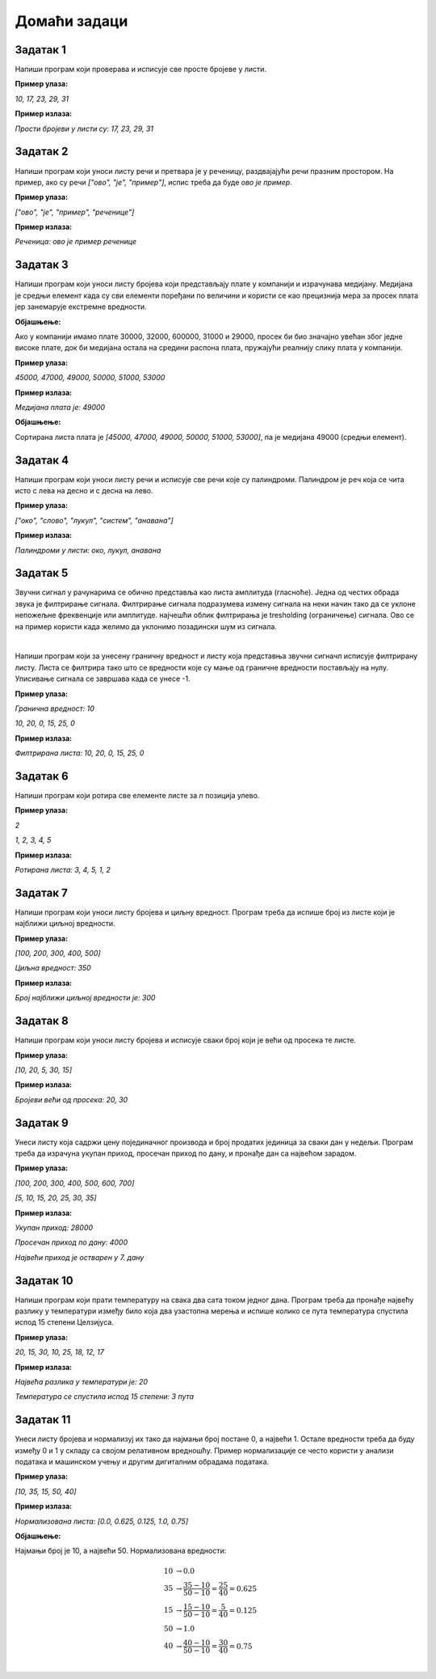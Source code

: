 Домаћи задаци
=============

Задатак 1
----------

Напиши програм који проверава и исписује све просте бројеве у листи.

**Пример улаза:**

`10, 17, 23, 29, 31`

**Пример излаза:**

`Прости бројеви у листи су: 17, 23, 29, 31`


Задатак 2
----------

Напиши програм који уноси листу речи и претвара је у реченицу, раздвајајући речи празним простором. На пример, ако су речи `["ово", "је", "пример"]`, испис треба да буде `ово је пример`.

**Пример улаза:**

`["ово", "је", "пример", "реченице"]`

**Пример излаза:**

`Реченица: ово је пример реченице`


Задатак 3
----------

Напиши програм који уноси листу бројева који представљају плате у компанији и израчунава медијану. 
Медијана је средњи елемент када су сви елементи поређани по величини и користи се као прецизнија мера за просек 
плата јер занемарује екстремне вредности.

**Објашњење:** 

Ако у компанији имамо плате 30000, 32000, 600000, 31000 и 29000, просек би био значајно увећан због једне високе плате, 
док би медијана остала на средини распона плата, пружајући реалнију слику плата у компанији.

**Пример улаза:**

`45000, 47000, 49000, 50000, 51000, 53000`

**Пример излаза:**

`Медијана плата је: 49000`

**Објашњење:**

Сортирана листа плата је `[45000, 47000, 49000, 50000, 51000, 53000]`, па је медијана 49000 (средњи елемент).


Задатак 4
----------

Напиши програм који уноси листу речи и исписује све речи које су палиндроми. Палиндром је реч која се чита исто с лева на десно и с десна на лево.

**Пример улаза:**

`["око", "слово", "лукул", "систем", "анавана"]`

**Пример излаза:**

`Палиндроми у листи: око, лукул, анавана`


Задатак 5
----------

Звучни сигнал у рачунарима се обично представља као листа амплитуда (гласноће). Једна од честих обрада звука је филтрирање сигнала. 
Филтрирање сигнала подразумева измену сигнала на неки начин тако да се уклоне непожељне фреквенције или амплитуде. 
најчешћи облик филтрирања је tresholding (ограничење) сигнала. Ово се на пример користи када желимо да уклонимо позадински шум из сигнала.

|

Напиши програм који за унесену граничну вредност и листу која представња звучни сигначл исписује филтрирану листу. 
Листа се филтрира тако што се вредности које су мање од граничне вредности постављају на нулу. Уписивање сигнала се завршава када се унесе -1.

**Пример улаза:**

`Гранична вредност: 10`

`10, 20, 0, 15, 25, 0`

**Пример излаза:**

`Филтрирана листа: 10, 20, 0, 15, 25, 0`


Задатак 6
----------

Напиши програм који ротира све елементе листе за `n` позиција улево.

**Пример улаза:**

`2`

`1, 2, 3, 4, 5`

**Пример излаза:**

`Ротирана листа: 3, 4, 5, 1, 2`


Задатак 7
----------

Напиши програм који уноси листу бројева и циљну вредност. Програм треба да испише број из листе који је најближи циљној вредности.

**Пример улаза:**

`[100, 200, 300, 400, 500]`

`Циљна вредност: 350`

**Пример излаза:**

`Број најближи циљној вредности је: 300`


Задатак 8
----------

Напиши програм који уноси листу бројева и исписује сваки број који је већи од просека те листе.

**Пример улаза:**

`[10, 20, 5, 30, 15]`

**Пример излаза:**

`Бројеви већи од просека: 20, 30`


Задатак 9
----------

Унеси листу која садржи цену појединачног производа и број продатих јединица за сваки дан у недељи. 
Програм треба да израчуна укупан приход, просечан приход по дану, и пронађе дан са највећом зарадом.

**Пример улаза:**

`[100, 200, 300, 400, 500, 600, 700]`

`[5, 10, 15, 20, 25, 30, 35]`

**Пример излаза:**

`Укупан приход: 28000`

`Просечан приход по дану: 4000`

`Највећи приход је остварен у 7. дану`


Задатак 10
-----------

Напиши програм који прати температуру на свака два сата током једног дана. Програм треба да пронађе највећу разлику у 
температури између било која два узастопна мерења и испише колико се пута температура спустила испод 15 степени Целзијуса.

**Пример улаза:**

`20, 15, 30, 10, 25, 18, 12, 17`

**Пример излаза:**

`Највећа разлика у температури је: 20`

`Температура се спустила испод 15 степени: 3 пута`


Задатак 11
-----------

Унеси листу бројева и нормализуј их тако да најмањи број постане 0, а највећи 1. 
Остале вредности треба да буду између 0 и 1 у складу са својом релативном вредношћу. 
Пример нормализације се често користи у анализи података и машинском учењу и другим дигиталним обрадама података.

**Пример улаза:**

`[10, 35, 15, 50, 40]`

**Пример излаза:**

`Нормализована листа: [0.0, 0.625, 0.125, 1.0, 0.75]`

**Објашњење:**

Најмањи број је 10, а највећи 50. Нормализована вредности:

.. math::
    
        \begin{align*}
        10 &\rightarrow 0.0\\
        35 &\rightarrow \frac{35-10}{50-10} = \frac{25}{40} = 0.625\\
        15 &\rightarrow \frac{15-10}{50-10} = \frac{5}{40} = 0.125\\
        50 &\rightarrow 1.0\\
        40 &\rightarrow \frac{40-10}{50-10} = \frac{30}{40} = 0.75\\
        \end{align*}



